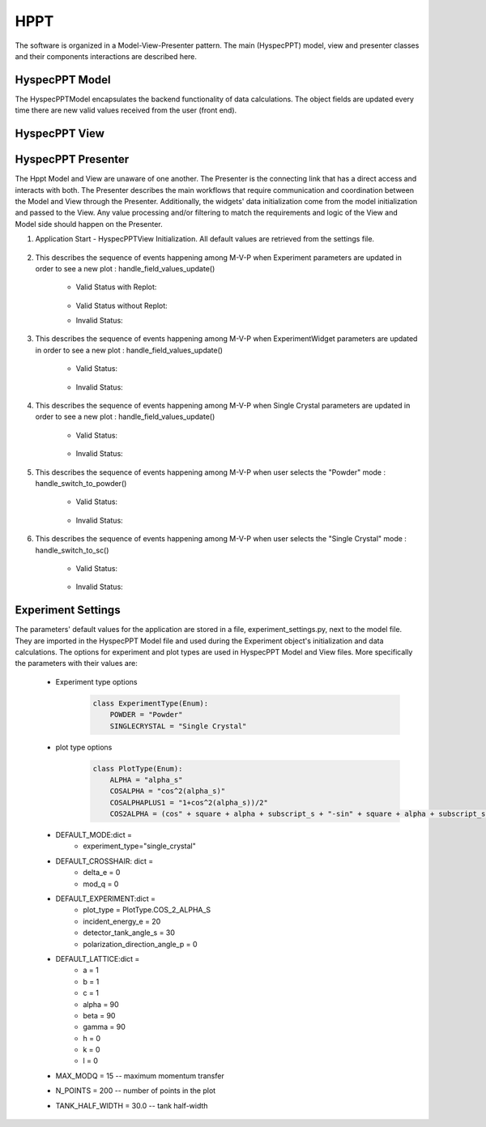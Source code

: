 .. _hyspecpptclasses:

HPPT
#############################

The software is organized in a Model-View-Presenter pattern.
The main (HyspecPPT) model, view and presenter classes and their components interactions are described here.


HyspecPPT Model
+++++++++++++++

The HyspecPPTModel encapsulates the backend functionality of data calculations. The object fields are updated
every time there are new valid values received from the user (front end).

.. mermaid::

 classDiagram
    HyspecPPTModel "1" -->"1" CrosshairParameters
    CrosshairParameters "1" -->"1" SingleCrystalParameters

    class HyspecPPTModel{
        +float incident_energy_ei
        +float detector_tank_angle_s2
        +float polarization_direction_angle_p
        +enum 'PlotType' plot_type
        +CrosshairParameters crosshair_parameters
        +set_single_crystal_parameters(params: dict[str, float])
        +get_single_crystal_parameters()
        +set_crosshair(current_experiment_type: str, DeltaE: float = None, modQ: float = None)
        +get_crosshair()
        +set_experiment_parameters(Ei: float, S2: float, alpha_p: float, plot_type: str)
        +get_experiment_parameters()
        +check_plot_update(deltaE)
        +calculate_graph_data()
    }


    class CrosshairParameters{
        +float crosshair_delta_e
        +float crosshair_mod_q
        +experiment_type: str
        +SingleCrystalParameters single_crystal_parameters
        +set_crosshair(current_experiment_type: str, DeltaE: float = None, modQ: float = None)
        +get_crosshair()
        +get_experiment_type()
    }

    class SingleCrystalParameters{
        +float lattice_a
        +float lattice_b
        +float lattice_c
        +float lattice_alpha
        +float lattice_beta
        +float lattice_gamma
        +float q_rlu_h
        +float q_rlu_k
        +float q_rlu_l
        +set_single_crystal_parameters(params: dict[str, float])
        +get_single_crystal_parameters()
        +calculate_crosshair_mod_q()
    }


HyspecPPT View
+++++++++++++++


.. mermaid::

 classDiagram
    HyspecPPTView "1" -->"1" ExperimentWidget
    HyspecPPTView "1" -->"1" CrosshairWidget
    HyspecPPTView "1" -->"1" SingleCrystalWidget
    HyspecPPTView "1" -->"1" SelectorWidget
    HyspecPPTView "1" -->"1" PlotWidget

    class HyspecPPTView{
        +ExperimentWidget:experiment_widget
        +SingleCrystalWidget:sc_widget
        +CrosshairWidget:crosshair_widget
        +SelectorWidget:selection_widget
        +PlotWidget:plot_widget

    }

    class PlotWidget{
        +matplotlib.Figure: figure
        +matplotlib.FigureCanvas: static_canvas
        +matplotlib.NavigationToolbar: toolbar
        +matplotlib.colorbar.Colorbar: heatmap
        +float:eline_data
        +float:qline_data
        +matplotlib.lines.Line2D:eline
        +matplotlib.lines.Line2D:qline
        +update_plot_crosshair(crosshair_data: dict)
        +update_crosshair(eline: float, qline: float)
        +update_plot(q_min: list[float], q_max: list[float], energy_transfer: list[float], q2d: list[list[float]], e2d: list[list[float]], scharpf_angle: list[list[float]],plot_label: str)
        +set_axes_meta_and_draw_plot()
    }

    class SelectorWidget{
        +str:powder_label
        +QRadioButton: powder_rb
        +str:sc_label
        +QRadioButton: sc_rb
        +selector_init(selected_label: str)
        +sc_toggle()
        +get_selected_mode_label()
    }

    class ExperimentWidget{
        +QLabel:incident_energy_ei_label
        +QLineEdit:incident_energy_ei_edit
        +QLabel:detector_tank_angle_s2_label
        +QLineEdit:detector_tank_angle_s2_edit
        +QLabel:polarization_direction_angle_p_label
        +QLineEdit:polarization_direction_angle_p_edit
        +QLabel:plot_type_label
        +QComboBox:plot_type_combobox
        +initializeCombo(options: list[str])
        +validate_inputs(*_, **__)
        +validate_all_inputs()
        +set_values(values: dict[str, Union[float, str]])
    }

    class CrosshairWidget{
        +QLabel:crosshair_delta_e_label
        +QLineEdit:crosshair_delta_e_edit
        +QLabel:crosshair_mod_q_label
        +QLineEdit:crosshair_mod_q_edit
        +set_mod_q_enabled(state: bool)
        +set_values(values: dict[str, float])
        +validate_inputs(*_, **__)
        +validation_status_all_inputs()
        +validate_all_inputs()
    }

    class SingleCrystalWidget{
        +QLabel:lattice_a_label
        +QLineEdit:lattice_a_edit
        +QLabel:latticeb_label
        +QLineEdit:lattice_b_edit
        +QLabel:lattice_c_label
        +QLineEdit:lattice_c_edit
        +QLabel:lattice_alpha_label
        +QLineEdit:lattice_alpha_edit
        +QLabel:lattice_beta_label
        +QLineEdit:lattice_beta_edit
        +QLabel:lattice_gamma_label
        +QLineEdit:lattice_gamma_edit
        +QLabel:q_rlu_h_label
        +QLineEdit:q_rlu_h_edit
        +QLabel:q_rlu_k_label
        +QLineEdit:q_rlu_k_edit
        +QLabel:q_rlu_l_label
        +QLineEdit:q_rlu_l_edit
        +set_values(values: dict[str, float])
        +validate_inputs(*_, **__)
        +validate_angles()
        +validate_all_inputs()
    }



HyspecPPT Presenter
++++++++++++++++++++++

.. mermaid::

 classDiagram
    HyspecPPTPresenter "1" -->"1" HyspecPPTModel
    HyspecPPTPresenter "1" -->"1" HyspecPPTView

    class HyspecPPTPresenter{
        -HyspecPPTModel:model
        -HyspecPPTView:view
        +handle_field_values_update()
        +handle_switch_to_powder()
        +handle_switch_to_sc()
    }

    class HyspecPPTModel{
        #from above
    }

    class HyspecPPTView{
        #from above
    }

The Hppt Model and View are unaware of one another. The Presenter is the connecting link that has a direct access and interacts with both.
The Presenter describes the main workflows that require communication and coordination between the Model and View through the Presenter. Additionally, the widgets' data initialization come from the model initialization and passed to the View.
Any value processing and/or filtering to match the requirements and logic of the View and Model side should happen on the Presenter.


#. Application Start - HyspecPPTView Initialization. All default values are retrieved from the settings file.

    .. mermaid::

        sequenceDiagram
            participant View
            participant Presenter

            Note over View,Presenter:  HyspecPPTView Initialization
            Presenter->>Model: A. Get Experiment parameters
            Presenter->>View: Set Experiment parameters (experiment_widget.set_values)
            Note left of View: Display Experiment parameters values
            Note left of View: experiment_parameters_update is triggered

            Presenter->>Model: B. Get SingleCrystal parameters
            Note left of Presenter: Get the available plot types from the experiment_settings file
            Presenter->>View: Set SingleCrystal parameters (singlecrystal_widget.set_parameters)
            Note left of View: Display SingleCrystal parameters values
            Note left of View: handle_field_values_update is triggered

            Presenter->>View: C. Select Single Crystal mode in experiment
            Note left of View: Workflow continues for selecting experiment type = Single Crystal
            Note left of View: handle_field_values_update is triggered

#. This describes the sequence of events happening among M-V-P when Experiment parameters are updated in order to see a new plot : handle_field_values_update()

    * Valid Status with Replot:

        .. mermaid::

            sequenceDiagram
                participant View
                participant Presenter
                participant Model

                Note over View,Model: Plot draw due to any CrosshairWidget parameter update
                View->>Presenter: User updates a parameter at CrosshairWidget: crosshair_delta_e_edit, crosshair_mod_q_edit, SelectorWidget radiobuttons
                View: Check the validation status of all CrosshairWidget parameters (CrosshairWidget.validate_all_inputs)
                View->>Presenter Emit the valid signal and pass the crosshair parameters
                Presenter->>View: Get the experiment type
                Presenter->>Model: Send crosshair_delta_e_edit to decide on replot
                Model->>Presenter: Returns the replot to True
                Presenter->>Model: Set crosshair data (set_crosshair_data)
                Presenter->>Model: Calculate plot data (calculate_graph_data)
                Note right of Model: Calculate plot dictionary data
                Model->>Presenter: Return graph data dictionary
                Presenter->>View: Return graph data (plot_widget.update_plot)
                Note left of View: Draw the (colormap) heatmap
                Presenter->>View: Return graph data (plot_widget.update_crosshair)
                Note left of View: Draw the crosshair


    * Valid Status without Replot:
        .. mermaid::

            sequenceDiagram
                participant View
                participant Presenter
                participant Model

                Note over View,Model: Plot draw due to any CrosshairWidget parameter update
                View->>Presenter: User updates a parameter at CrosshairWidget: incident_energy_ei_edit, detector_tank_angle_s2_edit, polarization_direction_angle_p_edit or plot_type_combobox
                View: Check the validation status of all CrosshairWidget parameters (CrosshairWidget.validate_all_inputs)
                View->>Presenter Emit the valid signal and pass the crosshair parameters
                Presenter->>Model: Send crosshair_delta_e_edit to decide on replot
                Model->>Presenter: Returns the replot to False
                Presenter->>Model: Set crosshair data (set_crosshair_data)
                Presenter->>View: Return graph data (plot_widget.update_crosshair)
                Note left of View: Draw the crosshair

    * Invalid Status:

    .. mermaid::

        sequenceDiagram
            participant View
            participant Presenter
            participant Model

            Note over View,Model: Plot draw due to any CrosshairWidget parameter update
            View->>Presenter: User updates a parameter at CrosshairWidget: incident_energy_ei_edit, detector_tank_angle_s2_edit, polarization_direction_angle_p_edit or plot_type_combobox
            View: Check the validation status of all CrosshairWidget parameters (CrosshairWidget.validate_all_inputs)
            Note Left of View: Red borders appear (validate_inputs) no signal is emitted


#. This describes the sequence of events happening among M-V-P when ExperimentWidget parameters are updated in order to see a new plot : handle_field_values_update()

    * Valid Status:

        .. mermaid::

            sequenceDiagram
                participant View
                participant Presenter
                participant Model

                Note over View,Model: Plot draw due to any ExperimentWidget parameter update
                View->>Presenter: User updates a parameter at ExperimentWidget: incident_energy_ei_edit, detector_tank_angle_s2_edit, polarization_direction_angle_p_edit or plot_type_combobox
                View: Check the validation status of all ExperimentWidget parameters (ExperimentWidget.validate_all_inputs)
                View->>Presenter Emit the valid signal and pass the experiment parameters
                Presenter->>Model: Set the parameters (set_experiment_data)
                Presenter->>Model: Calculate plot data (calculate_graph_data)
                Note right of Model: Calculate plot dictionary data
                Model->>Presenter: Return graph data dictionary
                Presenter->>View: Return graph data (plot_widget.update_plot)
                Note left of View: Draw the (colormap) heatmap

    * Invalid Status:

    .. mermaid::

        sequenceDiagram
            participant View
            participant Presenter
            participant Model

            Note over View,Model: Plot draw due to any ExperimentWidget parameter update
            View->>Presenter: User updates a parameter at ExperimentWidget: incident_energy_ei_edit, detector_tank_angle_s2_edit, polarization_direction_angle_p_edit or plot_type_combobox
            View: Check the validation status of all ExperimentWidget parameters (ExperimentWidget.validate_all_inputs)
            Note Left of View: Red borders appear (validate_inputs) no signal is emitted


#. This describes the sequence of events happening among M-V-P when Single Crystal parameters are updated in order to see a new plot : handle_field_values_update()

    * Valid Status:

        .. mermaid::

            sequenceDiagram
                participant View
                participant Presenter
                participant Model

                Note over View,Model: Plot draw due to any SingleCrystalWidget parameter update
                View->>Presenter: User updates a parameter at SingleCrystalWidget
                View: Check the validation status of all SingleCrystalWidget parameters (SingleCrystalWidget.validate_all_inputs)
                View->>Presenter Emit the valid signal and pass the single crystal parameters
                Presenter->>Model: Set the parameters (set_single_crystal_data)
                Presenter->>Model: Get the new crosshair data (get_crosshair_data)
                Presenter->>View: Display the crosshair data (crosshair_widget.set_values)
                Note left of Presenter: Check the validation status of all crosshair_widget parameters (CrosshairWidget.validation_status_all_inputs) is valid
                Presenter->>View: Return graph data (plot_widget.update_crosshair)
                Note left of View: Draw the crosshair

    * Invalid Status:

        .. mermaid::

            sequenceDiagram
                participant View
                participant Presenter
                participant Model

                Note over View,Model: Plot draw due to any SingleCrystalWidget parameter update
                View->>Presenter: User updates a parameter at SingleCrystalWidget
                View: Check the validation status of all SingleCrystalWidget parameters (SingleCrystalWidget.validate_all_inputs)
                View->>Presenter Emit the valid signal and pass the single crystal parameters
                Presenter->>Model: Set the parameters (set_single_crystal_data)
                Presenter->>Model: Get the new crosshair data (get_crosshair_data)
                Presenter->>View: Display the crosshair data (crosshair_widget.set_values)
                Note left of Presenter: Check the validation status of all crosshair_widget parameters (CrosshairWidget.validation_status_all_inputs) is invalid
                Note left of Presenter: Nothing

#. This describes the sequence of events happening among M-V-P when user selects the "Powder" mode : handle_switch_to_powder()

    * Valid Status:

        .. mermaid::

            sequenceDiagram
                participant View
                participant Presenter
                participant Model

                Note over View,Model: Plot draw due to any ExperimentWidget parameter update
                View->>Presenter: User updates a parameter at ExperimentWidget: ei_value, s2_value, p_value or plot_type_value
                Note right of Presenter: Check the validation status of all ExperimentWidget parameters (ExperimentWidget.validation_status)
                Presenter->>View: Gather the ExperimentWidget parameters (ExperimentWidget.get_parameters)
                Presenter->>Model: Send the parameters to calculate plot (Experiment.calculate_graph_data)
                Note right of Model: Calculate plot dictionary data
                Model->>Presenter: Return graph data dictionary
                Presenter->>View: Return graph data (HyspecPPTView.update_plot)
                Note left of View: Draw the plot

    * Invalid Status:

    .. mermaid::

        sequenceDiagram
            participant View
            participant Presenter
            participant Model

            Note over View,Model: Plot draw due to any ExperimentWidget parameter update
            View->>Presenter: User updates a parameter at ExperimentWidget: ei_value, s2_value, p_value or plot_type_value
            Note right of Presenter: Check the validation status of all ExperimentWidget parameters (ExperimentWidget.validation_status)
            Note right of Presenter: Invalid Status: Nothing



#. This describes the sequence of events happening among M-V-P when user selects the "Single Crystal" mode  : handle_switch_to_sc()

    * Valid Status:

        .. mermaid::

            sequenceDiagram
                participant View
                participant Presenter
                participant Model

                Note over View,Model: Plot draw due to any ExperimentWidget parameter update
                View->>Presenter: User updates a parameter at ExperimentWidget: ei_value, s2_value, p_value or plot_type_value
                Note right of Presenter: Check the validation status of all ExperimentWidget parameters (ExperimentWidget.validation_status)
                Presenter->>View: Gather the ExperimentWidget parameters (ExperimentWidget.get_parameters)
                Presenter->>Model: Send the parameters to calculate plot (Experiment.calculate_graph_data)
                Note right of Model: Calculate plot dictionary data
                Model->>Presenter: Return graph data dictionary
                Presenter->>View: Return graph data (HyspecPPTView.update_plot)
                Note left of View: Draw the plot

    * Invalid Status:

    .. mermaid::

        sequenceDiagram
            participant View
            participant Presenter
            participant Model

            Note over View,Model: Plot draw due to any ExperimentWidget parameter update
            View->>Presenter: User updates a parameter at ExperimentWidget: ei_value, s2_value, p_value or plot_type_value
            Note right of Presenter: Check the validation status of all ExperimentWidget parameters (ExperimentWidget.validation_status)
            Note right of Presenter: Invalid Status: Nothing





Experiment Settings
++++++++++++++++++++++

The parameters' default values for the application are stored in a file, experiment_settings.py, next to the model file. They are imported
in the HyspecPPT Model file and used during the Experiment object's initialization and data calculations. The options for experiment and plot types are used in HyspecPPT Model and View files.
More specifically the parameters with their values are:

    * Experiment type options
        .. code-block:: bash

            class ExperimentType(Enum):
                POWDER = "Powder"
                SINGLECRYSTAL = "Single Crystal"
    * plot type options
        .. code-block:: bash

            class PlotType(Enum):
                ALPHA = "alpha_s"
                COSALPHA = "cos^2(alpha_s)"
                COSALPHAPLUS1 = "1+cos^2(alpha_s))/2"
                COS2ALPHA = (cos" + square + alpha + subscript_s + "-sin" + square + alpha + subscript_s + ")",
    * DEFAULT_MODE:dict =
        * experiment_type="single_crystal"
    * DEFAULT_CROSSHAIR: dict =
        * delta_e = 0
        * mod_q = 0
    * DEFAULT_EXPERIMENT:dict =
        * plot_type = PlotType.COS_2_ALPHA_S
        * incident_energy_e = 20
        * detector_tank_angle_s = 30
        * polarization_direction_angle_p = 0
    * DEFAULT_LATTICE:dict =
        * a = 1
        * b = 1
        * c = 1
        * alpha = 90
        * beta = 90
        * gamma = 90
        * h = 0
        * k = 0
        * l = 0
    * MAX_MODQ = 15 -- maximum momentum transfer
    * N_POINTS = 200 -- number of points in the plot
    * TANK_HALF_WIDTH = 30.0 -- tank half-width
